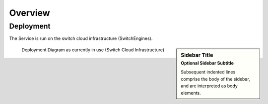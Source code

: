 Overview
--------

Deployment
~~~~~~~~~~

The Service is run on the switch cloud infrastructure (SwitchEngines).

.. sidebar:: Sidebar Title
   :subtitle: Optional Sidebar Subtitle

   Subsequent indented lines comprise
   the body of the sidebar, and are
   interpreted as body elements.

.. figure:: images/deployment/deployment.png
    :width: 50%
    :alt: map to buried treasure

    Deployment Diagram as currently in use (Switch Cloud Infrastructure)

